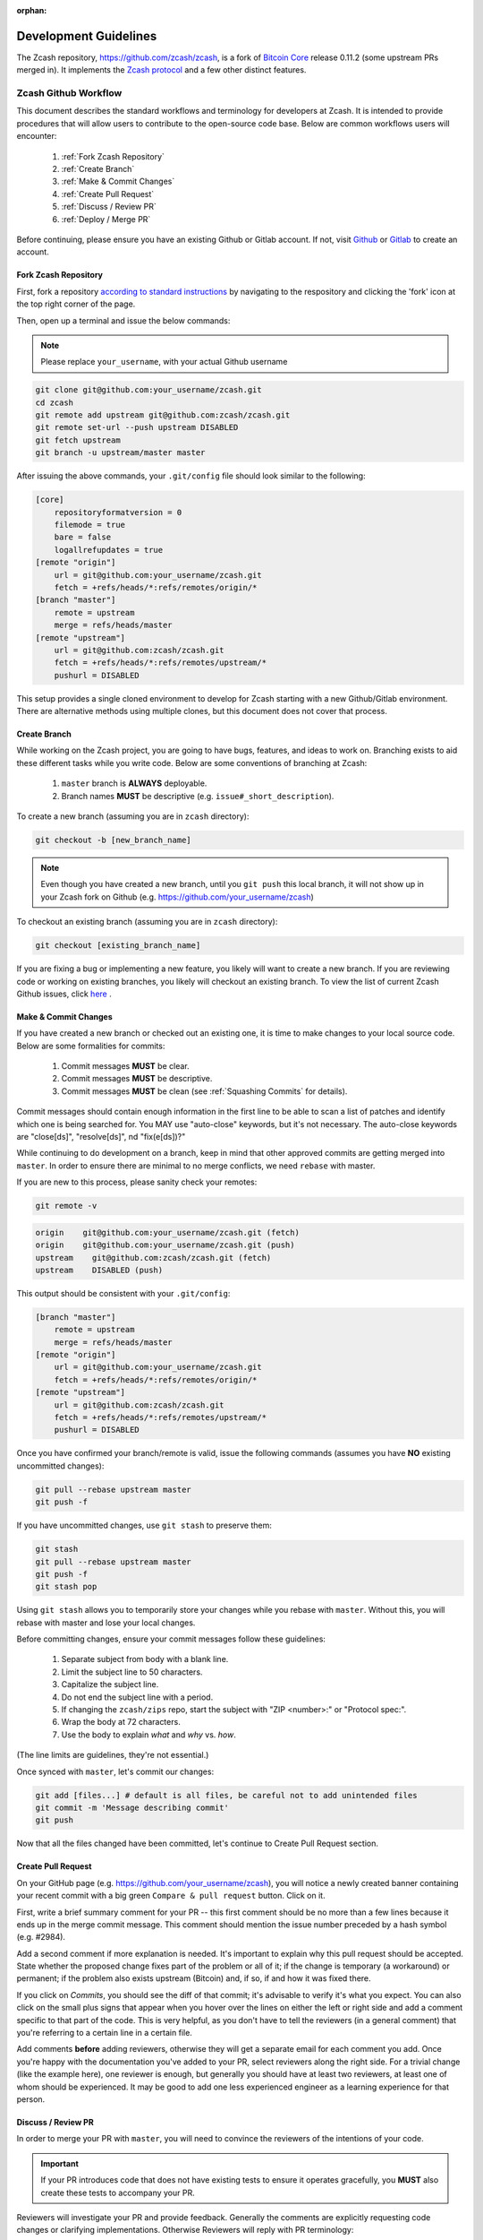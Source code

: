 :orphan:

.. _development_guidelines:

Development Guidelines
======================

The Zcash repository, https://github.com/zcash/zcash, is a fork of `Bitcoin Core <https://github.com/bitcoin/bitcoin>`_ release 0.11.2 (some upstream PRs merged in). It implements the `Zcash protocol <https://github.com/zcash/zips/blob/master/protocol/protocol.pdf>`_ and a few other distinct features.

Zcash Github Workflow
---------------------

This document describes the standard workflows and terminology for developers at Zcash. 
It is intended to provide procedures that will allow users to contribute to the 
open-source code base. Below are common workflows users will encounter:

    1. :ref:`Fork Zcash Repository`
    2. :ref:`Create Branch`
    3. :ref:`Make & Commit Changes`
    4. :ref:`Create Pull Request`
    5. :ref:`Discuss / Review PR`
    6. :ref:`Deploy / Merge PR`

Before continuing, please ensure you have an existing Github or Gitlab account. 
If not, visit `Github <https://github.com>`_ or `Gitlab <https://gitlab.com>`_ to create an account. 

.. _Fork Zcash Repository:

Fork Zcash Repository
*********************

First, fork a repository `according to standard instructions <https://docs.github.com/en/free-pro-team@latest/github/getting-started-with-github/fork-a-repo>`_ by navigating to the respository and clicking the 'fork' icon at the top right corner of the page. 

Then, open up a terminal and issue the below commands:

.. note:: Please replace ``your_username``, with your actual Github username

.. code-block:: bash

    git clone git@github.com:your_username/zcash.git
    cd zcash
    git remote add upstream git@github.com:zcash/zcash.git
    git remote set-url --push upstream DISABLED
    git fetch upstream
    git branch -u upstream/master master

After issuing the above commands, your ``.git/config`` file should look similar to the following:

.. code-block:: bash
    
    [core]
        repositoryformatversion = 0
        filemode = true
        bare = false
        logallrefupdates = true
    [remote "origin"]
        url = git@github.com:your_username/zcash.git
        fetch = +refs/heads/*:refs/remotes/origin/*
    [branch "master"]
        remote = upstream
        merge = refs/heads/master
    [remote "upstream"]
        url = git@github.com:zcash/zcash.git
        fetch = +refs/heads/*:refs/remotes/upstream/*
        pushurl = DISABLED

This setup provides a single cloned environment to develop for Zcash starting with a new Github/Gitlab environment. There are alternative methods using multiple clones, but this document does not cover that process.

.. _Create Branch:

Create Branch
*************

While working on the Zcash project, you are going to have bugs, features, and ideas to work on. 
Branching exists to aid these different tasks while you write code. Below are some conventions 
of branching at Zcash:

    1. ``master`` branch is **ALWAYS** deployable.
    2. Branch names **MUST** be descriptive (e.g. ``issue#_short_description``).

To create a new branch (assuming you are in ``zcash`` directory):

.. code-block:: bash
    
    git checkout -b [new_branch_name]

.. note:: Even though you have created a new branch, until you ``git push`` this local branch, it will not show up in your Zcash fork on Github (e.g. https://github.com/your_username/zcash)

To checkout an existing branch (assuming you are in ``zcash`` directory):

.. code-block:: bash
    
    git checkout [existing_branch_name]

If you are fixing a bug or implementing a new feature, you likely will want to create a new branch. 
If you are reviewing code or working on existing branches, you likely will checkout an existing 
branch. To view the list of current Zcash Github issues, click `here <https://github.com/zcash/zcash/issues>`_ . 

.. _Make & Commit Changes:

Make & Commit Changes
*********************

If you have created a new branch or checked out an existing one, it is time to make 
changes to your local source code. Below are some formalities for commits:

    1. Commit messages **MUST** be clear.
    2. Commit messages **MUST** be descriptive.
    3. Commit messages **MUST** be clean (see :ref:`Squashing Commits` for details).

Commit messages should contain enough information in the first line to be able to scan a 
list of patches and identify which one is being searched for. You MAY use "auto-close" 
keywords, but it's not necessary. The auto-close keywords are "close[ds]", "resolve[ds]",
nd "fix(e[ds])?"

While continuing to do development on a branch, keep in mind that other approved commits 
are getting merged into ``master``.  In order to ensure there are minimal to no merge conflicts, 
we need ``rebase`` with master.

If you are new to this process, please sanity check your remotes:

.. code-block:: bash

    git remote -v

.. code-block:: bash
    
    origin    git@github.com:your_username/zcash.git (fetch)
    origin    git@github.com:your_username/zcash.git (push)
    upstream    git@github.com:zcash/zcash.git (fetch)
    upstream    DISABLED (push)

This output should be consistent with your ``.git/config``:

.. code-block:: bash

    [branch "master"]
        remote = upstream
        merge = refs/heads/master
    [remote "origin"]
        url = git@github.com:your_username/zcash.git
        fetch = +refs/heads/*:refs/remotes/origin/*
    [remote "upstream"]
        url = git@github.com:zcash/zcash.git
        fetch = +refs/heads/*:refs/remotes/upstream/*
        pushurl = DISABLED

Once you have confirmed your branch/remote is valid, issue the following commands 
(assumes you have **NO** existing uncommitted changes):

.. code-block:: bash
    
    git pull --rebase upstream master
    git push -f

If you have uncommitted changes, use ``git stash`` to preserve them:

.. code-block:: bash

    git stash
    git pull --rebase upstream master
    git push -f
    git stash pop

Using ``git stash`` allows you to temporarily store your changes while you rebase 
with ``master``. Without this, you will rebase with master and lose your local changes.

Before committing changes, ensure your commit messages follow these guidelines:

    1. Separate subject from body with a blank line.
    2. Limit the subject line to 50 characters.
    3. Capitalize the subject line.
    4. Do not end the subject line with a period.
    5. If changing the ``zcash/zips`` repo, start the subject with "ZIP <number>:" or "Protocol spec:".
    6. Wrap the body at 72 characters.
    7. Use the body to explain *what* and *why* vs. *how*.

(The line limits are guidelines, they're not essential.)

Once synced with ``master``, let's commit our changes:

.. code-block:: bash

    git add [files...] # default is all files, be careful not to add unintended files
    git commit -m 'Message describing commit'
    git push

Now that all the files changed have been committed, let's continue to Create Pull Request section.

.. _Create Pull Request:

Create Pull Request
*******************

On your GitHub page (e.g. https://github.com/your_username/zcash), you will notice a newly created 
banner containing your recent commit with a big green ``Compare & pull request`` button. Click on it.

.. image:: images/github-cmp-pr-button.png

First, write a brief summary comment for your PR -- this first comment should be no more than a 
few lines because it ends up in the merge commit message. This comment should mention the issue 
number preceded by a hash symbol (e.g. #2984).

Add a second comment if more explanation is needed. It's important to explain why this pull request
should be accepted. State whether the proposed change fixes part of the problem or all of it; 
if the change is temporary (a workaround) or permanent; if the problem also exists upstream 
(Bitcoin) and, if so, if and how it was fixed there.

If you click on *Commits*, you should see the diff of that commit; it's advisable to verify 
it's what you expect. You can also click on the small plus signs that appear when you hover 
over the lines on either the left or right side and add a comment specific to that part of 
the code. This is very helpful, as you don't have to tell the reviewers (in a general comment)
that you're referring to a certain line in a certain file.

Add comments **before** adding reviewers, otherwise they will get a separate email for each
comment you add. Once you're happy with the documentation you've added to your PR, 
select reviewers along the right side. For a trivial change (like the example here), one 
reviewer is enough, but generally you should have at least two reviewers, at least one 
of whom should be experienced. It may be good to add one less experienced engineer as a 
learning experience for that person.

.. _Discuss / Review PR:

Discuss / Review PR
*******************

In order to merge your PR with ``master``, you will need to convince the reviewers of the intentions of your code. 

.. important:: If your PR introduces code that does not have existing tests to ensure it operates gracefully, you **MUST** also create these tests to accompany your PR.

Reviewers will investigate your PR and provide feedback. Generally the comments are explicitly 
requesting code changes or clarifying implementations. Otherwise Reviewers will reply with PR terminology:

    - **Concept ACK** - Agree with the idea and overall direction, but have neither reviewed nor tested the code changes.

    - **utACK (untested ACK)** - Reviewed and agree with the code changes but haven't actually tested them.

    - **Tested ACK** - Reviewed the code changes and have verified the functionality or bug fix.

    - **ACK** - A loose ACK can be confusing. It's best to avoid them unless it's a documentation/comment only change in which case there is nothing to test/verify; therefore the tested/untested distinction is not there.

    - **NACK** - Disagree with the code changes/concept. Should be accompanied by an explanation.

.. _Squashing Commits:

Squashing Commits
~~~~~~~~~~~~~~~~~

Before your PR is accepted, you might be requested to squash your commits to clean up the logs. This 
can be done using the following approach:

.. code-block:: bash

    git checkout branch_name
    git rebase -i HEAD~4

The integer value after ``~`` represents the number of commits you would like to interactively rebase. 
You can pick a value that makes sense for your situation. A template will pop-up in your terminal 
requesting you to specify what commands you would like to do with each prior commit:

.. code-block:: console
    
    Commands:
    p, pick = use commit
    r, reword = use commit, but edit the commit message
    e, edit = use commit, but stop for amending
    s, squash = use commit, but meld into previous commit
    f, fixup = like "squash", but discard this commit's log message
    x, exec = run command (the rest of the line) using shell

Modify each line with the according command, followed by the hash of the commit. You can also
reorder commits by reordering lines. For example, if I wanted to squash my last 4 commits into
the most recent commit for this PR:

.. code-block:: bash
    
    p 1fc6c95 Final commit message
    s 6b2481b Third commit message
    s dd1475d Second commit message
    s c619268  First commit message

.. code-block:: bash
    
    git push origin branch-name --force

.. _Deploy / Merge PR:

Deploy / Merge PR
*****************

.. admonition:: zkbot

   We use a homu instance called ``zkbot`` to merge *all* PRs in ``zcash/zcash``. (Direct pushing to the ``master`` branch of the repo is not allowed.)
   Here's just a quick overview of how it works.

   If you're on our team, you can do ``@zkbot <command>`` to tell zkbot to do things. Here are a few examples:

      * ``r+ [commithash]`` this will test the merge and then actually commit the merge into the repo if the tests succeed.
      * ``try`` this will test the merge and nothing else.
      * ``rollup`` this is like ``r+`` but for insignificant changes. Use this when we want to test a bunch of merges at once to save Buildbot time.
        (In practice we don't often use ``rollup``.)

   More instructions are found here: https://ci.z.cash/homu


Once you have addressed the comments in your PR, and it has received two *ACKs* 
from reviewers, you can attempt to test merge the PR:

.. code-block:: bash
    
    @zkbot try

.. note:: ``@zkbot`` commands are entered into Github tickets as comments

This will instruct our Buildbot CI system to test merging your PR with ``master`` and ensure
it passes the full test suite. You may or may not have permissions to run this command, but 
zkbot will reply with output indicating if you can or not.

If the ``@zkbot try`` fails, you will need to go back and address the issues accordingly. 
Otherwise, you can now attempt to merge into ``master``:

.. code-block:: bash
    
    @zkbot r+

.. note:: ``@zkbot`` commands are entered into GitHub tickets as comments

There are very few people that have ``@zkbot r+`` privileges, so you can request one of these 
people to merge the PR, or leave it for the release process to pick it up. Finally, when the 
PR is merged into ``master`` successfully, your PR will close.

There will be times when your PR is waiting for some portion of the above process. If you 
are requested to rebase your PR, in order to gracefully merge into ``master``, please do the following:

.. code-block:: bash

    git checkout branch_name
    git pull --rebase upstream master
    git push -f

----

Zcash Developer Workflow
------------------------

.. tip:: The flow below assumes you have already downloaded the parameters using ``./zcutil/fetch-params.sh`` 

Below describes a standard workflow for developing code in the zcash repository:

    1. Clone your zcash fork
        .. code-block:: bash

            git clone git@github.com:your_username/zcash.git

    2. Create a branch for local changes
        .. code-block:: bash

            cd zcash
            git checkout -b [new_branch_name]

    3. Build zcash
        .. code-block:: bash

            /zcutil/build.sh -j$(nproc)

    4. Create & build changes to code
        .. code-block:: bash

            make

This will allow you to create/edit existing Zcash code, and build it locally. 
If you want to submit a PR for this newly created code, please refer back to
:ref:`Make & Commit Changes` section. After completing those steps, please ensure
you have also followed :ref:`Create Pull Request` and :ref:`Deploy / Merge PR` sections.

Coding
******

See the `Developer notes <https://github.com/zcash/zcash/blob/master/doc/developer-notes.md>`_ documentation which details coding style, thread handling and additional tips.

Testing
*******

To ensure the existing Zcash code is tested, we use the following tools:

Gtest
~~~~~

Add unit tests for Zcash under ``./src/gtest``. 

To list all tests, run ``./src/zcash-gtest --gtest_list_tests``.

To run a subset of tests, use a regular expression with the flag ``--gtest_filter``. Example:

.. code-block:: bash

    ./src/zcash-gtest --gtest_filter=DeprecationTest.*

For debugging: ``--gtest_break_on_failure``.

BOOST
~~~~~

To run a subset of BOOST tests:

.. code-block:: bash
    
    src/test/test_bitcoin -t TESTGROUP/TESTNAME

RPC Tests
~~~~~~~~~

To run the main test suite:

.. code-block:: bash

    qa/zcash/full_test_suite.py

To run the RPC tests:

.. code-block:: bash

    qa/pull-tester/rpc-tests.sh

or for a single test implemented in ``TESTNAME.py``:

.. code-block:: bash

    qa/pull-tester/rpc-tests.sh TESTNAME

The main test suite uses two different testing frameworks. Tests using the Boost 
framework are under ``src/test/``; tests using the Google Test/Google Mock framework 
are under ``src/gtest/`` and ``src/wallet/gtest/``. The latter framework is preferred 
for new Zcash unit tests.

RPC tests are implemented in Python under the qa/rpc-tests/ directory.

Continuous Integration
----------------------

:fa:`arrow-circle-right` `Buildbot <https://ci.z.cash/>`_

:fa:`arrow-circle-right` `Homu <https://ci.z.cash/queue/zcash>`_

Release Versioning
------------------

Starting from Zcash v1.0.0-beta1, Zcash version numbers and release tags take one of the following forms:

    v<X>.<Y>.<Z>-beta<N>

    v<X>.<Y>.<Z>-rc<N>

    v<X>.<Y>.<Z>

    v<X>.<Y>.<Z>-<N>

Alpha releases used a different convention: ``v0.11.2.z<N>`` (because Zcash was forked from Bitcoin v0.11.2).

Release Process
---------------

For details on zcashd release processes, see:

- `Release Process <https://github.com/zcash/zcash/blob/master/doc/hotfix-process.md>`_
- `Hotfix Release Process <https://github.com/zcash/zcash/blob/master/doc/hotfix-process.md>`_
